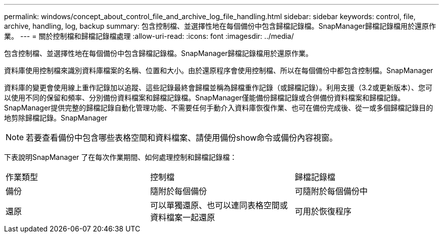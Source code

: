 ---
permalink: windows/concept_about_control_file_and_archive_log_file_handling.html 
sidebar: sidebar 
keywords: control, file, archive, handling, log, backup 
summary: 包含控制檔、並選擇性地在每個備份中包含歸檔記錄檔。SnapManager歸檔記錄檔用於還原作業。 
---
= 關於控制檔和歸檔記錄檔處理
:allow-uri-read: 
:icons: font
:imagesdir: ../media/


[role="lead"]
包含控制檔、並選擇性地在每個備份中包含歸檔記錄檔。SnapManager歸檔記錄檔用於還原作業。

資料庫使用控制檔來識別資料庫檔案的名稱、位置和大小。由於還原程序會使用控制檔、所以在每個備份中都包含控制檔。SnapManager

資料庫的變更會使用線上重作記錄加以追蹤、這些記錄最終會歸檔並稱為歸檔重作記錄（或歸檔記錄）。利用支援（3.2或更新版本）、您可以使用不同的保留和頻率、分別備份資料檔案和歸檔記錄檔。SnapManager僅能備份歸檔記錄或合併備份資料檔案和歸檔記錄。SnapManager提供完整的歸檔記錄自動化管理功能、不需要任何手動介入資料庫恢復作業、也可在備份完成後、從一或多個歸檔記錄目的地剪除歸檔記錄。SnapManager


NOTE: 若要查看備份中包含哪些表格空間和資料檔案、請使用備份show命令或備份內容視窗。

下表說明SnapManager 了在每次作業期間、如何處理控制和歸檔記錄檔：

|===


| 作業類型 | 控制檔 | 歸檔記錄檔 


 a| 
備份
 a| 
隨附於每個備份
 a| 
可隨附於每個備份中



 a| 
還原
 a| 
可以單獨還原、也可以連同表格空間或資料檔案一起還原
 a| 
可用於恢復程序

|===